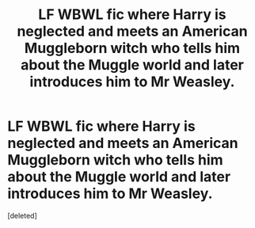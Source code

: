 #+TITLE: LF WBWL fic where Harry is neglected and meets an American Muggleborn witch who tells him about the Muggle world and later introduces him to Mr Weasley.

* LF WBWL fic where Harry is neglected and meets an American Muggleborn witch who tells him about the Muggle world and later introduces him to Mr Weasley.
:PROPERTIES:
:Score: 4
:DateUnix: 1576626378.0
:DateShort: 2019-Dec-18
:FlairText: What's That Fic?
:END:
[deleted]

